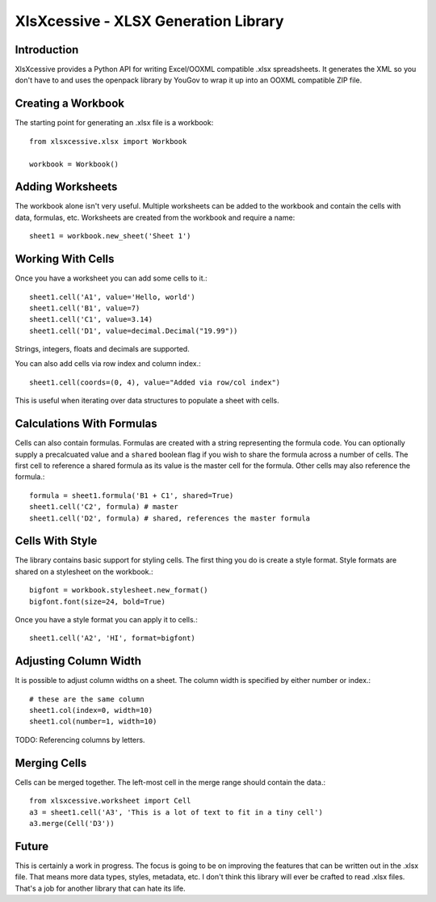 XlsXcessive - XLSX Generation Library
=====================================


Introduction
------------

XlsXcessive provides a Python API for writing Excel/OOXML compatible .xlsx
spreadsheets. It generates the XML so you don't have to and uses the openpack
library by YouGov to wrap it up into an OOXML compatible ZIP file.


Creating a Workbook
-------------------

The starting point for generating an .xlsx file is a workbook::

    from xlsxcessive.xlsx import Workbook
    
    workbook = Workbook()


Adding Worksheets
-----------------

The workbook alone isn't very useful. Multiple worksheets can be added to the
workbook and contain the cells with data, formulas, etc. Worksheets are created
from the workbook and require a name::

    sheet1 = workbook.new_sheet('Sheet 1')


Working With Cells
------------------

Once you have a worksheet you can add some cells to it.::

    sheet1.cell('A1', value='Hello, world')
    sheet1.cell('B1', value=7)
    sheet1.cell('C1', value=3.14)
    sheet1.cell('D1', value=decimal.Decimal("19.99"))

Strings, integers, floats and decimals are supported.

You can also add cells via row index and column index.::

    sheet1.cell(coords=(0, 4), value="Added via row/col index")

This is useful when iterating over data structures to populate a sheet with
cells.


Calculations With Formulas
--------------------------

Cells can also contain formulas. Formulas are created with a string representing
the formula code. You can optionally supply a precalcuated value and a
``shared`` boolean flag if you wish to share the formula across a number of
cells. The first cell to reference a shared formula as its value is the master 
cell for the formula. Other cells may also reference the formula.::

    formula = sheet1.formula('B1 + C1', shared=True)
    sheet1.cell('C2', formula) # master
    sheet1.cell('D2', formula) # shared, references the master formula


Cells With Style
----------------

The library contains basic support for styling cells. The first thing you do is
create a style format. Style formats are shared on a stylesheet on the
workbook.::
    
    bigfont = workbook.stylesheet.new_format()
    bigfont.font(size=24, bold=True)

Once you have a style format you can apply it to cells.::

    sheet1.cell('A2', 'HI', format=bigfont)


Adjusting Column Width
----------------------

It is possible to adjust column widths on a sheet. The column width is specified
by either number or index.::

    # these are the same column
    sheet1.col(index=0, width=10)
    sheet1.col(number=1, width=10)

TODO: Referencing columns by letters.


Merging Cells
-------------

Cells can be merged together.  The left-most cell in the merge range should
contain the data.::

    from xlsxcessive.worksheet import Cell
    a3 = sheet1.cell('A3', 'This is a lot of text to fit in a tiny cell')
    a3.merge(Cell('D3'))


Future
------

This is certainly a work in progress.  The focus is going to be on improving the
features that can be written out in the .xlsx file. That means more data types, 
styles, metadata, etc. I don't think this library will ever be crafted to read
.xlsx files. That's a job for another library that can hate its life.

